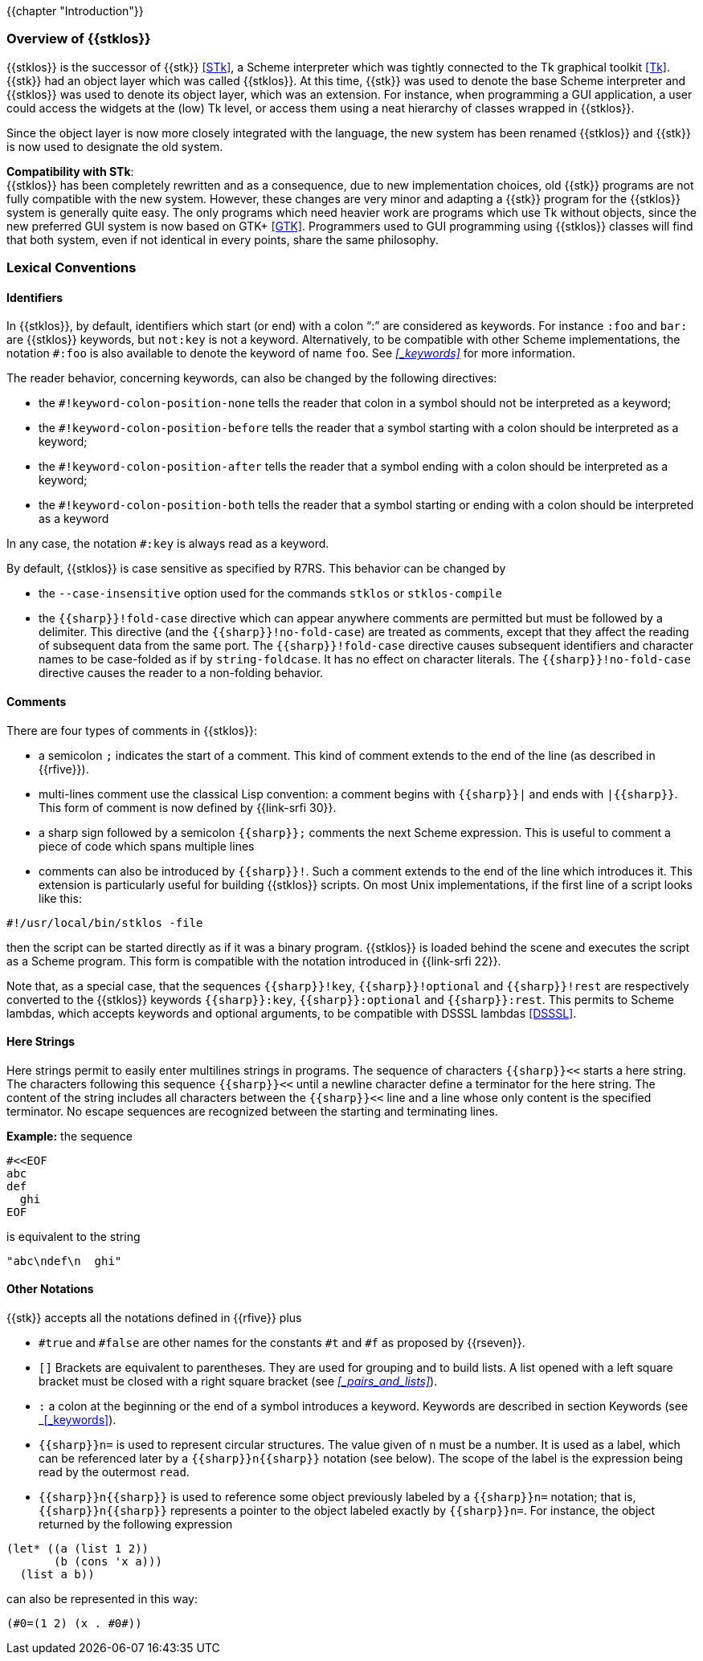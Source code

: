 //  SPDX-License-Identifier: GFDL-1.3-or-later
//
//  Copyright © 2000-2022 Erick Gallesio <eg@unice.fr>
//
//           Author: Erick Gallesio [eg@unice.fr]
//    Creation date: 26-Nov-2000 18:19 (eg)

{{chapter "Introduction"}}

=== Overview of {{stklos}}
((("STk")))
((("Tk")))
{{stklos}} is the successor of {{stk}} <<STk>>,
a Scheme interpreter which was tightly
connected to the Tk graphical toolkit <<Tk>>.
{{stk}} had an object layer which was called {{stklos}}. At this
time, {{stk}} was used to denote the base Scheme interpreter and
{{stklos}} was used to denote its object layer, which was an
extension.  For instance, when programming a GUI application,
a user could access the widgets at the (low) Tk level, or access
them using a neat hierarchy of classes wrapped in {{stklos}}.

Since the object layer is now more closely integrated with
the language, the new system has been renamed {{stklos}} and
{{stk}} is now used to designate the old system.

((("GTK+")))
*Compatibility with STk*: +
{{stklos}} has been
completely rewritten and as a consequence, due to new
implementation choices, old {{stk}} programs are not fully
compatible with the new system. However, these changes are very
minor and adapting a {{stk}} program for the {{stklos}} system is
generally quite easy. The only programs which need heavier work
are programs which use Tk without objects, since the new
preferred GUI system is now based on GTK+
<<GTK>>. Programmers used to GUI programming using
{{stklos}} classes will find that both system, even if not
identical in every points, share the same philosophy.


===  Lexical Conventions

==== Identifiers
((("keyword")))
((("#!fold-case")))
((("#!no-fold-case")))
((("#!keyword-colon-position-none")))
((("#!keyword-colon-position-before")))
((("#!keyword-colon-position-after")))
((("#!keyword-colon-position-both")))
In {{stklos}}, by default, identifiers which start (or end) with a colon
"`:`" are considered as keywords.  For instance `:foo` and
`bar:` are {{stklos}} keywords, but `not:key` is not a
keyword. Alternatively, to be compatible with other Scheme implementations,
the notation `#:foo` is also available to denote the keyword of name
`foo`. See _<<_keywords>>_ for more information.

The reader behavior, concerning keywords, can also be changed by the
following directives:

* the `#!keyword-colon-position-none` tells the reader
that colon in a symbol should not be interpreted as a keyword;

* the `#!keyword-colon-position-before` tells the reader
that a symbol starting with a colon should be interpreted as a keyword;

* the `#!keyword-colon-position-after`  tells the reader
that a symbol ending with a colon should be interpreted as
a keyword;

* the `#!keyword-colon-position-both` tells the reader
that a symbol starting or ending with a colon should be interpreted
as a keyword

In any case, the notation `#:key` is always read as a keyword.

By default, {{stklos}} is case sensitive as specified by R7RS. This
behavior can be changed by

* the `--case-insensitive` option used for the commands `stklos` or
`stklos-compile`

* the `{{sharp}}!fold-case` directive which can appear anywhere comments are permitted but must be followed by a delimiter. This directive (and the `{{sharp}}!no-fold-case`) are treated as comments, except that they affect the reading of subsequent data from the same port. The `{{sharp}}!fold-case` directive causes subsequent identifiers and character names to be case-folded as if by `string-foldcase`. It has no effect on character literals. The `{{sharp}}!no-fold-case` directive causes the reader to a non-folding behavior.


==== Comments
((("comments")))
((("scripts files")))
((("multi-line comment")))
There are four types of comments in {{stklos}}:

* a semicolon `;` indicates the start of a comment. This kind of
comment extends to the end of the line (as described in {{rfive}}).

* multi-lines comment use the classical Lisp convention: a comment begins with `{{sharp}}|` and ends with `|{{sharp}}`.  This form of comment is now defined by {{link-srfi 30}}.

* a sharp sign followed by a semicolon `{{sharp}};` comments the next Scheme
expression. This is useful to comment a piece of code which spans
multiple lines

* comments can also be introduced by `{{sharp}}!`.  Such a comment extends to
the end of the line which introduces it. This extension is particularly
useful for building {{stklos}} scripts. On most Unix implementations,
if the first line of a script looks like this:

```
#!/usr/local/bin/stklos -file
```

then the script can be started directly as if it was a binary
program. {{stklos}} is loaded behind the scene and
executes the script as a Scheme program. This form is compatible with
the notation introduced in {{link-srfi 22}}.

Note that, as a special case, that the sequences `{{sharp}}!key`,
`{{sharp}}!optional` and `{{sharp}}!rest` are respectively converted
to the {{stklos}} keywords `{{sharp}}:key`, `{{sharp}}:optional` and
`{{sharp}}:rest`. This permits to Scheme lambdas, which accepts
keywords and optional arguments, to be compatible with DSSSL lambdas
<<DSSSL>>.




==== Here Strings
((("here string")))
((("string")))
Here strings permit to easily enter multilines strings in programs.
The sequence of characters `{{sharp}}<<` starts a here string. The characters
following this sequence `{{sharp}}<<` until a newline character define a terminator for
the here string. The content of the string includes all characters between
the `{{sharp}}<<` line and a line whose only content is the specified terminator.
No escape sequences are recognized between the starting and terminating lines.

*Example:* the sequence

```scheme
#<<EOF
abc
def
  ghi
EOF
```

is equivalent to the string

```scheme
"abc\ndef\n  ghi"
```

==== Other Notations
((("#t")))
((("#f")))
((("#true")))
((("#false")))
{{stk}} accepts all the notations defined in {{rfive}} plus



* `#true` and `#false` are other names for
the constants `#t` and `#f` as proposed by {{rseven}}.

* `[]` Brackets are equivalent to
parentheses. They are used for grouping and to build lists. A
list opened with a left square bracket must be closed with a
right square bracket (see _<<_pairs_and_lists>>_).

* `:` a colon at the beginning or the end of
a symbol introduces a keyword.  Keywords are described in section
Keywords (see _<<_keywords>>).

* `{{sharp}}n=` ((("Circular structure"))) 
 is used to represent circular structures.  The value given of `n`
must be a number. It is used as a label, which can be referenced
later by a `{{sharp}}n{{sharp}}` notation
(see below). The scope of the label is the expression being read by the
outermost `read`.

* `{{sharp}}n{{sharp}}` is used to reference some object previously
labeled by a `{{sharp}}n=` notation; that is, `{{sharp}}n{{sharp}}`
represents a pointer to the object labeled exactly by
`{{sharp}}n=`. For instance, the object returned by the following
expression


```scheme
(let* ((a (list 1 2))
       (b (cons 'x a)))
  (list a b))
```

can also be represented in this way:

```scheme
(#0=(1 2) (x . #0#))
```
